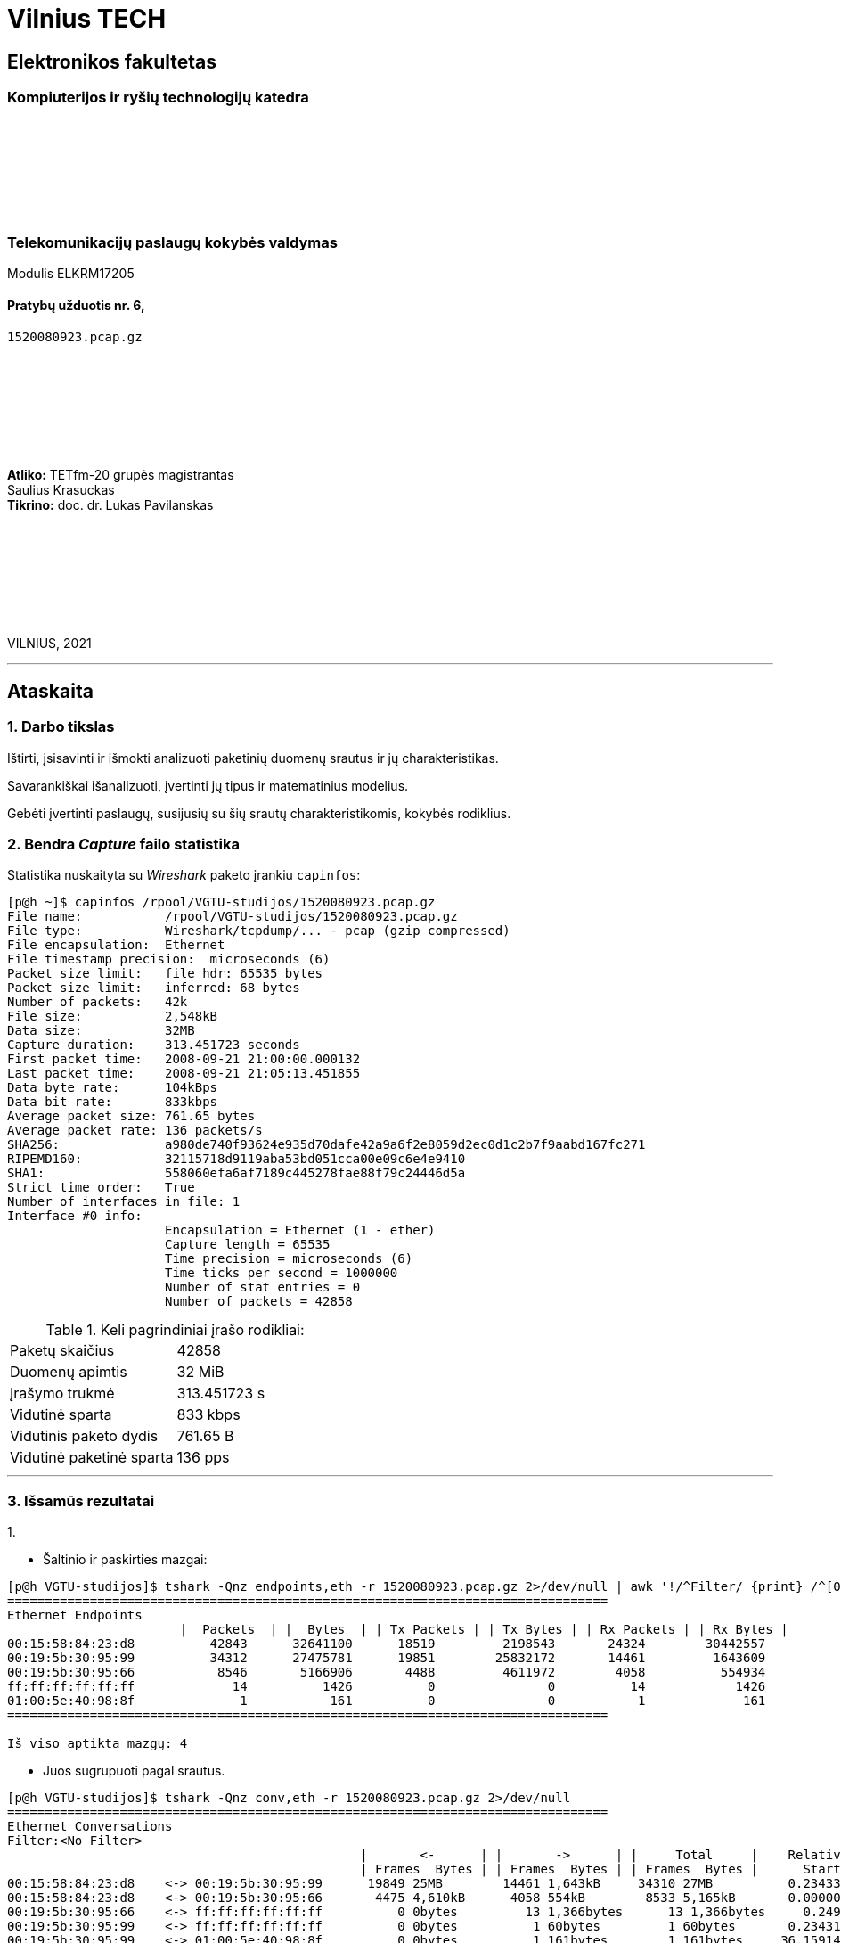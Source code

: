 # Vilnius TECH

[.text-center]
## Elektronikos fakultetas

### Kompiuterijos ir ryšių technologijų katedra

{nbsp}

{nbsp}

{nbsp}

{nbsp}

### Telekomunikacijų paslaugų kokybės valdymas
Modulis ELKRM17205

#### Pratybų užduotis nr. 6, +
`1520080923.pcap.gz`

{nbsp}

{nbsp}

{nbsp}

{nbsp}

[.text-right]
**Atliko:** TETfm-20 grupės magistrantas +
                       Saulius Krasuckas +
**Tikrino:** doc. dr. Lukas Pavilanskas

{nbsp}

{nbsp}

{nbsp}

{nbsp}

VILNIUS, 2021

<<<
---

[.text-left]
## Ataskaita

### 1. Darbo tikslas

Ištirti, įsisavinti ir išmokti analizuoti paketinių duomenų srautus ir jų charakteristikas.

Savarankiškai išanalizuoti, įvertinti jų tipus ir matematinius modelius.

Gebėti įvertinti paslaugų, susijusių su šių srautų charakteristikomis, kokybės rodiklius.


### 2. Bendra _Capture_ failo statistika

Statistika nuskaityta su _Wireshark_ paketo įrankiu `capinfos`:
[source,C]
----
[p@h ~]$ capinfos /rpool/VGTU-studijos/1520080923.pcap.gz 
File name:           /rpool/VGTU-studijos/1520080923.pcap.gz
File type:           Wireshark/tcpdump/... - pcap (gzip compressed)
File encapsulation:  Ethernet
File timestamp precision:  microseconds (6)
Packet size limit:   file hdr: 65535 bytes
Packet size limit:   inferred: 68 bytes
Number of packets:   42k
File size:           2,548kB
Data size:           32MB
Capture duration:    313.451723 seconds
First packet time:   2008-09-21 21:00:00.000132
Last packet time:    2008-09-21 21:05:13.451855
Data byte rate:      104kBps
Data bit rate:       833kbps
Average packet size: 761.65 bytes
Average packet rate: 136 packets/s
SHA256:              a980de740f93624e935d70dafe42a9a6f2e8059d2ec0d1c2b7f9aabd167fc271
RIPEMD160:           32115718d9119aba53bd051cca00e09c6e4e9410
SHA1:                558060efa6af7189c445278fae88f79c24446d5a
Strict time order:   True
Number of interfaces in file: 1
Interface #0 info:
                     Encapsulation = Ethernet (1 - ether)
                     Capture length = 65535
                     Time precision = microseconds (6)
                     Time ticks per second = 1000000
                     Number of stat entries = 0
                     Number of packets = 42858

----

.Keli pagrindiniai įrašo rodikliai:
|===
| Paketų skaičius           | 42858
| Duomenų apimtis           | 32 MiB
| Įrašymo trukmė            | 313.451723 s
| Vidutinė sparta           | 833 kbps
| Vidutinis paketo dydis    | 761.65 B
| Vidutinė paketinė sparta  | 136 pps
|===

<<<
---


### 3. Išsamūs rezultatai

1.{nbsp}

 * Šaltinio ir paskirties mazgai:

----
[p@h VGTU-studijos]$ tshark -Qnz endpoints,eth -r 1520080923.pcap.gz 2>/dev/null | awk '!/^Filter/ {print} /^[0-9a-f]/ && !/^ff:ff:ff:ff:ff:ff/ {HOST++} END {print "\nIš viso aptikta mazgų: "HOST}'
================================================================================
Ethernet Endpoints
                       |  Packets  | |  Bytes  | | Tx Packets | | Tx Bytes | | Rx Packets | | Rx Bytes |
00:15:58:84:23:d8          42843      32641100      18519         2198543       24324        30442557   
00:19:5b:30:95:99          34312      27475781      19851        25832172       14461         1643609   
00:19:5b:30:95:66           8546       5166906       4488         4611972        4058          554934   
ff:ff:ff:ff:ff:ff             14          1426          0               0          14            1426   
01:00:5e:40:98:8f              1           161          0               0           1             161   
================================================================================

Iš viso aptikta mazgų: 4
----

 * Juos sugrupuoti pagal srautus.

----
[p@h VGTU-studijos]$ tshark -Qnz conv,eth -r 1520080923.pcap.gz 2>/dev/null
================================================================================
Ethernet Conversations
Filter:<No Filter>
                                               |       <-      | |       ->      | |     Total     |    Relative    |   Duration   |
                                               | Frames  Bytes | | Frames  Bytes | | Frames  Bytes |      Start     |              |
00:15:58:84:23:d8    <-> 00:19:5b:30:95:99      19849 25MB        14461 1,643kB     34310 27MB          0.234336000       313.2174
00:15:58:84:23:d8    <-> 00:19:5b:30:95:66       4475 4,610kB      4058 554kB        8533 5,165kB       0.000000000       290.1015
00:19:5b:30:95:66    <-> ff:ff:ff:ff:ff:ff          0 0bytes         13 1,366bytes      13 1,366bytes     0.249072000       293.2485
00:19:5b:30:95:99    <-> ff:ff:ff:ff:ff:ff          0 0bytes          1 60bytes         1 60bytes       0.234316000         0.0000
00:19:5b:30:95:99    <-> 01:00:5e:40:98:8f          0 0bytes          1 161bytes        1 161bytes     36.159141000         0.0000
================================================================================
----

 * Gautas mazgų grupes (ir srautus) charakterizuoti ir palyginti.
